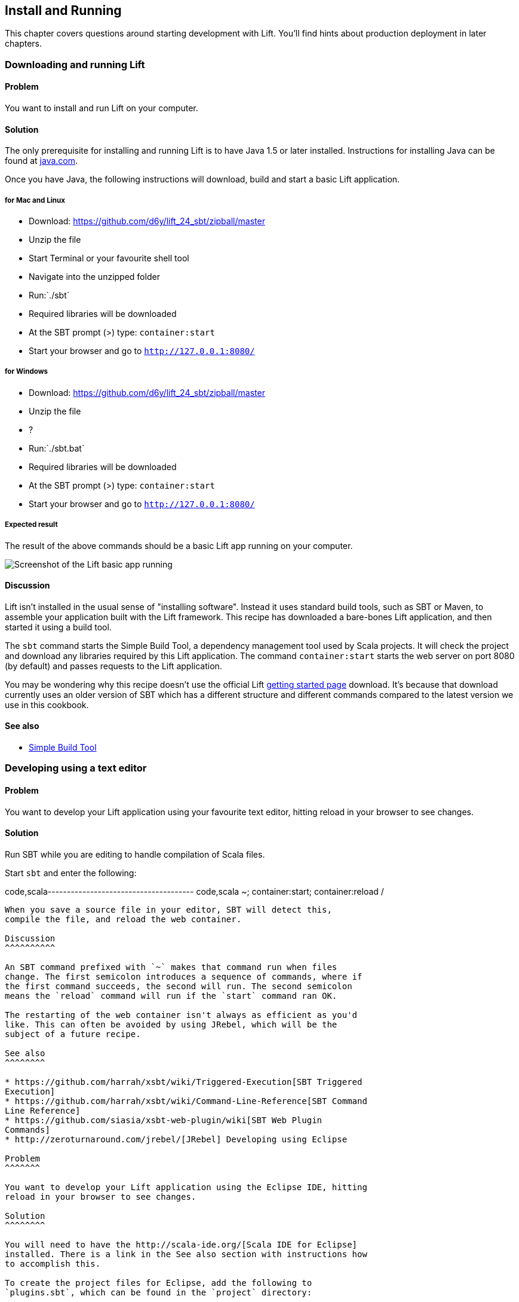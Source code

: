 Install and Running
-------------------

This chapter covers questions around starting development with Lift.
You'll find hints about production deployment in later chapters.

Downloading and running Lift
~~~~~~~~~~~~~~~~~~~~~~~~~~~~

Problem
^^^^^^^

You want to install and run Lift on your computer.

Solution
^^^^^^^^

The only prerequisite for installing and running Lift is to have Java
1.5 or later installed. Instructions for installing Java can be found at
http://java.com/en/download/manual.jsp[java.com].

Once you have Java, the following instructions will download, build and
start a basic Lift application.

for Mac and Linux
+++++++++++++++++

* Download:
https://github.com/d6y/lift_24_sbt/zipball/master[https://github.com/d6y/lift_24_sbt/zipball/master]
* Unzip the file
* Start Terminal or your favourite shell tool
* Navigate into the unzipped folder
* Run:`./sbt`
* Required libraries will be downloaded
* At the SBT prompt (>) type: `container:start`
* Start your browser and go to `http://127.0.0.1:8080/`

for Windows
+++++++++++

* Download:
https://github.com/d6y/lift_24_sbt/zipball/master[https://github.com/d6y/lift_24_sbt/zipball/master]
* Unzip the file
* ?
* Run:`./sbt.bat`
* Required libraries will be downloaded
* At the SBT prompt (>) type: `container:start`
* Start your browser and go to `http://127.0.0.1:8080/`

Expected result
+++++++++++++++

The result of the above commands should be a basic Lift app running on
your computer.

image:img/running_lift_basic_browser_small.jpg[Screenshot of the Lift
basic app running,title="Lift Basic app in a browser"]

Discussion
^^^^^^^^^^

Lift isn't installed in the usual sense of "installing software".
Instead it uses standard build tools, such as SBT or Maven, to assemble
your application built with the Lift framework. This recipe has
downloaded a bare-bones Lift application, and then started it using a
build tool.

The `sbt` command starts the Simple Build Tool, a dependency management
tool used by Scala projects. It will check the project and download any
libraries required by this Lift application. The command
`container:start` starts the web server on port 8080 (by default) and
passes requests to the Lift application.

You may be wondering why this recipe doesn't use the official Lift
http://liftweb.net/getting_started[getting started page] download. It's
because that download currently uses an older version of SBT which has a
different structure and different commands compared to the latest
version we use in this cookbook.

See also
^^^^^^^^

* https://github.com/harrah/xsbt/wiki[Simple Build Tool]

Developing using a text editor
~~~~~~~~~~~~~~~~~~~~~~~~~~~~~~

Problem
^^^^^^^

You want to develop your Lift application using your favourite text
editor, hitting reload in your browser to see changes.

Solution
^^^^^^^^

Run SBT while you are editing to handle compilation of Scala files.

Start `sbt` and enter the following:

code,scala-------------------------------------- code,scala
~; container:start; container:reload /
--------------------------------------

When you save a source file in your editor, SBT will detect this,
compile the file, and reload the web container.

Discussion
^^^^^^^^^^

An SBT command prefixed with `~` makes that command run when files
change. The first semicolon introduces a sequence of commands, where if
the first command succeeds, the second will run. The second semicolon
means the `reload` command will run if the `start` command ran OK.

The restarting of the web container isn't always as efficient as you'd
like. This can often be avoided by using JRebel, which will be the
subject of a future recipe.

See also
^^^^^^^^

* https://github.com/harrah/xsbt/wiki/Triggered-Execution[SBT Triggered
Execution]
* https://github.com/harrah/xsbt/wiki/Command-Line-Reference[SBT Command
Line Reference]
* https://github.com/siasia/xsbt-web-plugin/wiki[SBT Web Plugin
Commands]
* http://zeroturnaround.com/jrebel/[JRebel] Developing using Eclipse

Problem
^^^^^^^

You want to develop your Lift application using the Eclipse IDE, hitting
reload in your browser to see changes.

Solution
^^^^^^^^

You will need to have the http://scala-ide.org/[Scala IDE for Eclipse]
installed. There is a link in the See also section with instructions how
to accomplish this.

To create the project files for Eclipse, add the following to
`plugins.sbt`, which can be found in the `project` directory:

[source,scala]
-----------------------------------------------------------------------
code,scala
addSbtPlugin("com.typesafe.sbteclipse" % "sbteclipse-plugin" % "2.0.0")
-----------------------------------------------------------------------

You can then create Eclipse project files within SBT by entering the
following:

[source,scala]
------- 
code,scala
eclipse
-------

In Eclipse, navigate to File -> Import.. and select "General > Existing
Projects into Workspace". Navigate to and select your Lift project. You
are now set up to develop you application in Eclipse.

Run SBT while you are editing to handle reloads of the web container.
Start `sbt` from a terminal window outside of Eclipse and enter the
following:

[source,scala]
-------------------------------------- code,scala
~; container:start; container:reload /
--------------------------------------

You can then edit in Eclipse, and in your web browser hit reload to see
the change.

Discussion
^^^^^^^^^^

You can also force the SBT `eclipse` command to download the Lift
source. This will allow you to click through to the Lift source from
methods and classes. To achieve this once, run
`eclipse with-source=true`, but if you want this to be the default
behaviour, add the following to your `build.sbt` file:

[source,scala]
------------------------------ code,scala
EclipseKeys.withSource := true
------------------------------

If you find yourself using the plugin frequently, you may wish to set it
in your global SBT configuration files: `~/.sbt/plugins/build.sbt` for
the module definition and `~/.sbt/user.sbt` for any settings.

The restarting of the web container isn't always as efficient as you'd
like. This can often be avoided by using JRebel, which will be the
subject of a future recipe.

See also
^^^^^^^^

* http://scala-ide.org/download/current.html[ScalaIDE download]
* https://github.com/typesafehub/sbteclipse/wiki/Using-sbteclipse[Using
the sbteclipse plugin]
* https://github.com/harrah/xsbt/wiki/Triggered-Execution[SBT Triggered
Execution]
* https://github.com/harrah/xsbt/wiki/Command-Line-Reference[SBT Command
Line Reference]
* https://github.com/siasia/xsbt-web-plugin/wiki[SBT Web Plugin
Commands]
* http://zeroturnaround.com/jrebel/[JRebel]

Viewing the lift_proto H2 database
~~~~~~~~~~~~~~~~~~~~~~~~~~~~~~~~~~

Problem
^^^^^^^

You're developing using the default `lift_proto.db` H2 database, and
you'd like use a tool to look at the tables.

Solution
^^^^^^^^

Use the web interface included as part of H2, as documented in the first
_See Also_ link. +
Here are the steps:

* Locate the H2 JAR file. For me, this was:
`~/.ivy2/cache/com.h2database/h2/jars/h2-1.2.147.jar`.
* Start the server from a terminal window using the JAR file you found:
`java -cp /path/to/h2-version.jar org.h2.tools.Server`
* This should launch your web browser, asking you to login.
* Select "Generic H2 Server" in "Saved Settings".
* Enter `jdbc:h2:/path/to/youapp/lift_proto.db;AUTO_SERVER=TRUE` for
"JDBC URL", adjusting the path for the location of your database, and
adjusting the name of the database ("lift_proto.db") if different in
your `Boot.scala`.
* Press "Connect" to view and edit your database.

Discussion
^^^^^^^^^^

Using the connection information given here and in the links below, you
should be able to configure other SQL tools to access the database.

See also
^^^^^^^^

* https://fmpwizard.telegr.am/blog/lift-and-h2[H2 web console and Lift]
from @fmpwizard.
*
http://sofoklis.posterous.com/viewingediting-h2-database-via-web-interface[Viewing/Editing
H2 database via web interface] blog post.
*
https://groups.google.com/forum/?fromgroups#!topic/liftweb/Gna1OTha-MI[Default
username/password for lift_proto.db] mailing list discussion.
* Mailing list discussion on
https://groups.google.com/forum/?fromgroups#!topic/liftweb/4Tvfu9859e0[Easiest
way to set up H2 database with web console at localhost:8080/console].
* H2's http://www.h2database.com/html/tutorial.html[tutorial page].

Using the latest Lift build
~~~~~~~~~~~~~~~~~~~~~~~~~~~

Problem
^^^^^^^

You want to use the latest build ("snapshot") of Lift.

Solution
^^^^^^^^

You need to make two changes to your `build.sbt` file. First, reference
the snapshot repository:

[source,scala]
----
code,scala
resolvers += "snapshots" at "http://oss.sonatype.org/content/repositories/snapshots"
----

Second, change the `liftVersion` in your build to be 2.5-SNAPSHOT,
rather than 2.4:

[source,scala]
-------------------------------- code,scala
val liftVersion = "2.5-SNAPSHOT"
--------------------------------

Restarting SBT (or issuing a `reload` command) will trigger a download
of the latest build.

Discussion
^^^^^^^^^^

Production releases of Lift (e.g., "2.4"), as well as milestone releases
(e.g., "2.4-M1") and release candidates (e.g., "2.4-RC1") are published
into a releases repository. When SBT downloads them, they are downloaded
once.

Snapshot releases are different: they are the result of an automated
build, and change often. You can force SBT to resolve the latest
versions by running the command `clean` and then `update`.

See also
^^^^^^^^

* https://github.com/harrah/xsbt/wiki/Resolvers[SBT Resolvers].
* Learn about SNAPSHOT versioning in
http://www.sonatype.com/books/mvnref-book/reference/pom-relationships-sect-pom-syntax.html[Maven:
The Complete Reference].
* https://github.com/harrah/xsbt/wiki/Command-Line-Reference[SBT Command
line reference]. Using a new version of Scala


Problem
^^^^^^^

A new Scala version has just been released and you want to immediately
use it in your Lift project.

Solution
^^^^^^^^

You may find that the latest SNAPSHOT of Lift is built using the latest
Scala version. Failing that, and assuming you cannot wait for a build,
providing that the Scala version is binary compatible with the latest
version used by Lift, you can change your build file to force the Scala
version.

For example, assuming your `build.sbt` file is set up to use Lift 2.4
with Scala 2.9.1:

[source,scala]
---------------------------------------------------------------------
code,scala
scalaVersion := "2.9.1"

libraryDependencies ++= {
  val liftVersion = "2.4" 
  Seq(
    "net.liftweb" %% "lift-webkit" % liftVersion % "compile->default"
  )    
}
---------------------------------------------------------------------

Let's assume that you now want to use Scala 2.9.2 but Lift 2.4 was only
built against Scala 2.9.1. Replace `%%` with `%` for the `net.liftweb`
resources and explicitly include the Scala version that Lift was built
against for each Lift component:

[source,scala]
--------------------------------------------------------------------------
code,scala
scalaVersion := "2.9.2"

libraryDependencies ++= {
  val liftVersion = "2.4" 
  Seq(
    "net.liftweb" % "lift-webkit_2.9.1" % liftVersion % "compile->default"
  )    
}
--------------------------------------------------------------------------

Discussion
^^^^^^^^^^

In the example we have forced SBT to explicitly fetch the 2.9.1 version
of the Lift resources rather than allow it to compute the URL to the
Lift components.

Please note this only works for minor releases of Scala: major releases
break compatibility.

See also
^^^^^^^^

* Mailing list discussion on
https://groups.google.com/forum/?fromgroups#!topic/liftweb/b4cwfpr67a8[Lift
and Scala 2.9.2].
* SBT
https://github.com/harrah/xsbt/wiki/Getting-Started-Library-Dependencies[Library
Dependencies] page describes `%` and `%%`.

